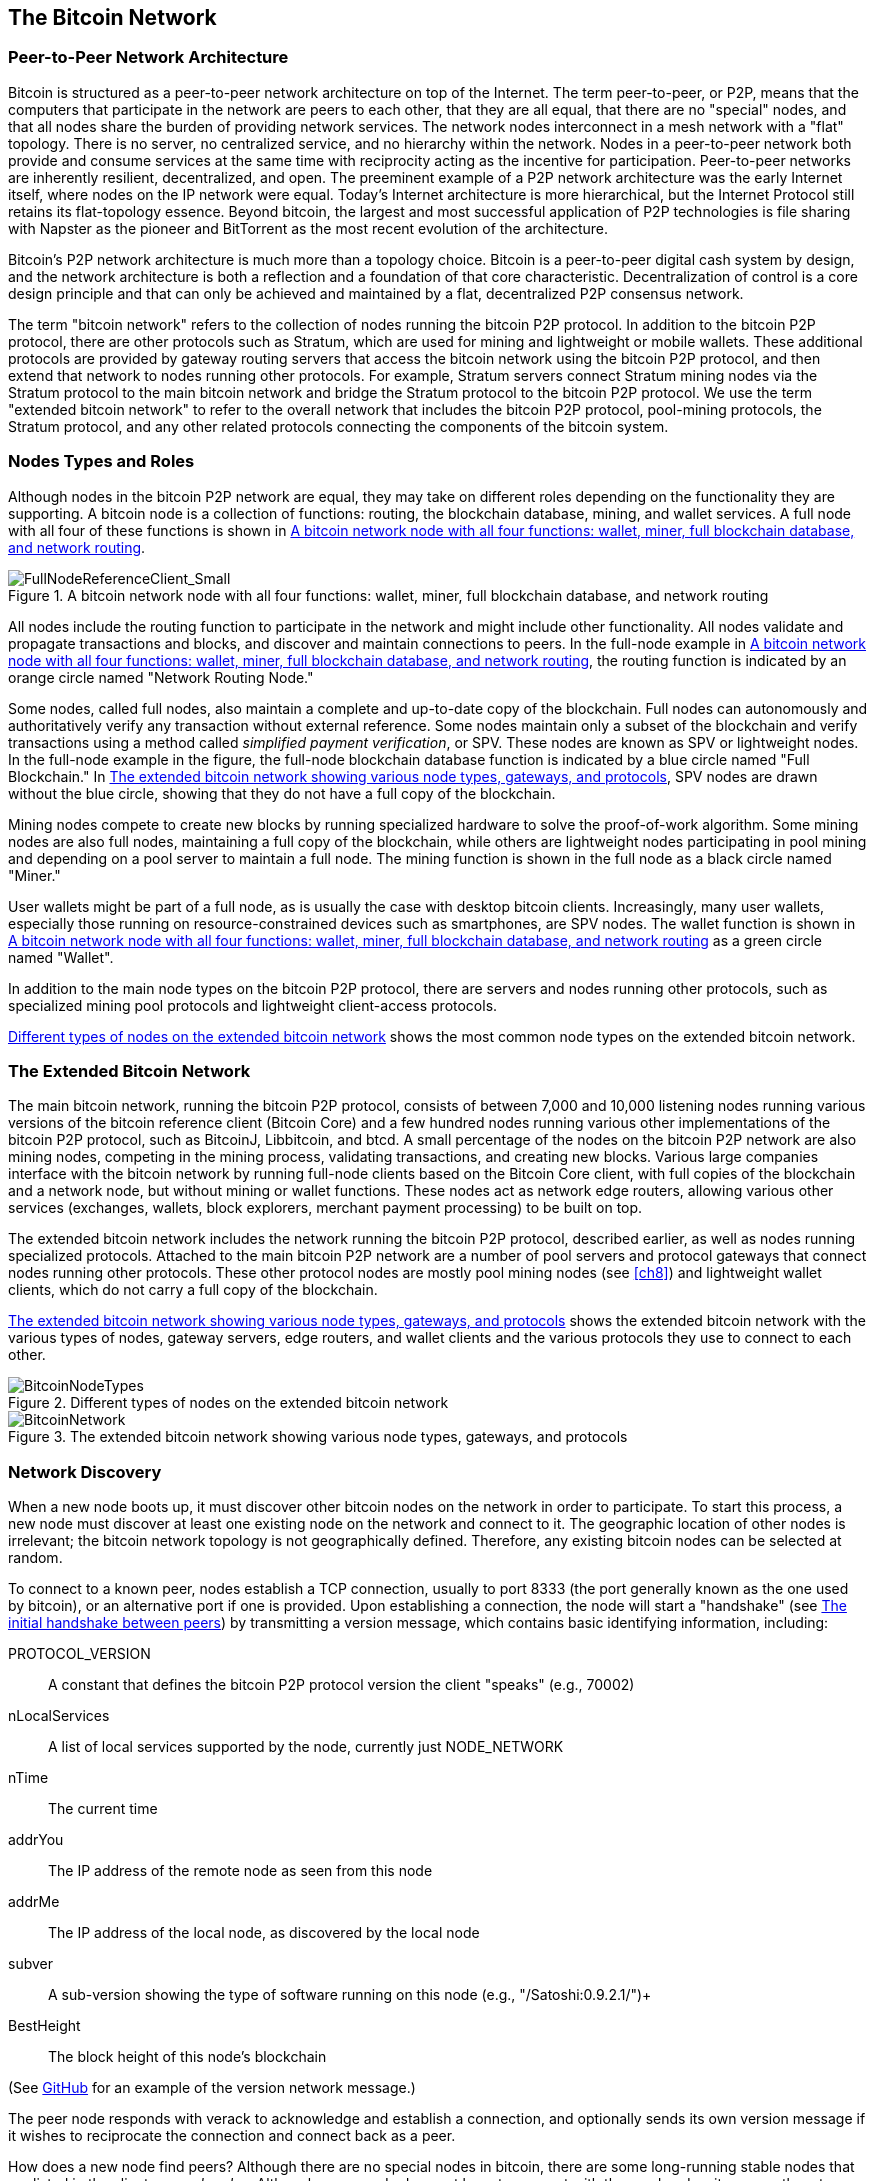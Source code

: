 [[bitcoin_network_ch06]]
== The Bitcoin Network

=== Peer-to-Peer Network Architecture

((("bitcoin network", id="ix_ch06-asciidoc0", range="startofrange")))((("bitcoin network","architecture of")))((("peer-to-peer networks")))Bitcoin is structured as a peer-to-peer network architecture on top of the Internet. The term peer-to-peer, or P2P, means that the computers that participate in the network are peers to each other, that they are all equal, that there are no "special" nodes, and that all nodes share the burden of providing network services. The network nodes interconnect in a mesh network with a "flat" topology. There is no server, no centralized service, and no hierarchy within the network. Nodes in a peer-to-peer network both provide and consume services at the same time with reciprocity acting as the incentive for participation. Peer-to-peer networks are inherently resilient, decentralized, and open. The preeminent example of a P2P network architecture was the early Internet itself, where nodes on the IP network were equal. Today's Internet architecture is more hierarchical, but the Internet Protocol still retains its flat-topology essence. Beyond bitcoin, the largest and most successful application of P2P technologies is file sharing with Napster as the pioneer and BitTorrent as the most recent evolution of the architecture.

Bitcoin's P2P network architecture is much more than a topology choice. Bitcoin is a peer-to-peer digital cash system by design, and the network architecture is both a reflection and a foundation of that core characteristic. Decentralization of control is a core design principle and that can only be achieved and maintained by a flat, decentralized P2P consensus network. 

((("bitcoin network","defined")))The term "bitcoin network" refers to the collection of nodes running the bitcoin P2P protocol. In addition to the bitcoin P2P protocol, there are other protocols such as((("Stratum (STM) mining protocol"))) Stratum, which are used for mining and lightweight or mobile wallets. These additional protocols are provided by gateway routing servers that access the bitcoin network using the bitcoin P2P protocol, and then extend that network to nodes running other protocols. For example, Stratum servers connect Stratum mining nodes via the Stratum protocol to the main bitcoin network and bridge the Stratum protocol to the bitcoin P2P protocol. We use the term "extended bitcoin network" to refer to the overall network that includes the bitcoin P2P protocol, pool-mining protocols, the Stratum protocol, and any other related protocols connecting the components of the bitcoin system. 

=== Nodes Types and Roles

((("bitcoin network","nodes")))((("nodes","roles of")))((("nodes","types of")))Although nodes in the bitcoin P2P network are equal, they may take on different roles depending on the functionality they are supporting. A bitcoin node is a collection of functions: routing, the blockchain database, mining, and wallet services. A full node with all four of these functions is shown in <<full_node_reference>>.

[[full_node_reference]]
.A bitcoin network node with all four functions: wallet, miner, full blockchain database, and network routing
image::images/msbt_0601.png["FullNodeReferenceClient_Small"]

All nodes include the routing function to participate in the network and might include other functionality. All nodes validate and propagate transactions and blocks, and discover and maintain connections to peers. In the full-node example in <<full_node_reference>>, the routing function is indicated by an orange circle named "Network Routing Node." 

Some nodes, called full nodes, also maintain a complete and up-to-date copy of the blockchain. Full nodes can autonomously and authoritatively verify any transaction without external reference. Some nodes maintain only a subset of the blockchain and verify transactions using a method called((("simplified payment verification (SPV) nodes","defined"))) _simplified payment verification_, or SPV. These nodes are known as SPV or lightweight nodes. In the full-node example in the figure, the full-node blockchain database function is indicated by a blue circle named "Full Blockchain." In <<bitcoin_network>>, SPV nodes are drawn without the blue circle, showing that they do not have a full copy of the blockchain. 

Mining nodes compete to create new blocks by running specialized hardware to solve the proof-of-work algorithm. Some mining nodes are also full nodes, maintaining a full copy of the blockchain, while others are lightweight nodes participating in pool mining and depending on a pool server to maintain a full node. The mining function is shown in the full node as a black circle named "Miner."

User wallets might be part of a full node, as is usually the case with desktop bitcoin clients. Increasingly, many user wallets, especially those running on resource-constrained devices such as smartphones, are SPV nodes. The wallet function is shown in <<full_node_reference>> as a green circle named "Wallet".

In addition to the main node types on the bitcoin P2P protocol, there are servers and nodes running other protocols, such as specialized mining pool protocols and lightweight client-access protocols. 

<<node_type_ledgend>> shows the most common node types on the extended bitcoin network.

=== The Extended Bitcoin Network

((("bitcoin network","extended")))((("extended bitcoin network")))The main bitcoin network, running the bitcoin P2P protocol, consists of between 7,000 and 10,000 listening nodes running various versions of the bitcoin reference client (Bitcoin Core) and a few hundred nodes running various other implementations of the bitcoin P2P protocol, such as((("BitcoinJ library")))((("btcd")))((("libbitcoin library"))) BitcoinJ, Libbitcoin, and btcd. A small percentage of the nodes on the bitcoin P2P network are also mining nodes, competing in the mining process, validating transactions, and creating new blocks. Various large companies interface with the bitcoin network by running full-node clients based on the Bitcoin Core client, with full copies of the blockchain and a network node, but without mining or wallet functions. These nodes act as network edge routers, allowing various other services (exchanges, wallets, block explorers, merchant payment processing) to be built on top. 

The extended bitcoin network includes the network running the bitcoin P2P protocol, described earlier, as well as nodes running specialized protocols. Attached to the main bitcoin P2P network are a number of((("mining pools","on the bitcoin network"))) pool servers and protocol gateways that connect nodes running other protocols. These other protocol nodes are mostly pool mining nodes (see <<ch8>>) and lightweight wallet clients, which do not carry a full copy of the blockchain. 

<<bitcoin_network>> shows the extended bitcoin network with the various types of nodes, gateway servers, edge routers, and wallet clients and the various protocols they use to connect to each other. 

[[node_type_ledgend]]
.Different types of nodes on the extended bitcoin network
image::images/msbt_0602.png["BitcoinNodeTypes"]

[[bitcoin_network]]
.The extended bitcoin network showing various node types, gateways, and protocols
image::images/msbt_0603.png["BitcoinNetwork"]

=== Network Discovery

((("bitcoin network","discovery", id="ix_ch06-asciidoc1", range="startofrange")))((("network discovery", id="ix_ch06-asciidoc2", range="startofrange")))((("nodes","network discovery and", id="ix_ch06-asciidoc3", range="startofrange")))((("peer-to-peer networks","discovery by new nodes", id="ix_ch06-asciidoc4", range="startofrange")))When a new node boots up, it must discover other bitcoin nodes on the network in order to participate. To start this process, a new node must discover at least one existing node on the network and connect to it. The geographic location of other nodes is irrelevant; the bitcoin network topology is not geographically defined. Therefore, any existing bitcoin nodes can be selected at random. 

((("peer-to-peer networks","connections")))To connect to a known peer, nodes establish a TCP connection, usually to port 8333 (the port generally known as the one used by bitcoin), or an alternative port if one is provided. Upon establishing a connection, the node will start a "handshake" (see <<network_handshake>>) by transmitting a((("version message")))  +version+ message, which contains basic identifying information, including:

+PROTOCOL_VERSION+:: A constant that defines the bitcoin P2P protocol version the client "speaks" (e.g., 70002)
+nLocalServices+:: A list of local services supported by the node, currently just +NODE_NETWORK+
+nTime+:: The current time
+addrYou+:: The IP address of the remote node as seen from this node
+addrMe+:: The IP address of the local node, as discovered by the local node
+subver+:: A sub-version showing the type of software running on this node (e.g., "/Satoshi:0.9.2.1/")+
+BestHeight+:: The block height of this node's blockchain

(See http://bit.ly/1qlsC7w[GitHub] for an example of the +version+ network message.)

The peer node responds with +verack+ to acknowledge and establish a connection, and optionally sends its own +version+ message if it wishes to reciprocate the connection and connect back as a peer. 

How does a new node find peers? Although there are no special nodes in bitcoin, there are some long-running stable nodes that are listed in the client as((("nodes","seed")))((("seed nodes"))) _seed nodes_. Although a new node does not have to connect with the seed nodes, it can use them to quickly discover other nodes in the network. In the Bitcoin Core client, the option to use the seed nodes is controlled by the option switch +-dnsseed+, which is set to 1, to use the seed nodes, by default. Alternatively, a bootstrapping node that knows nothing of the network must be given the IP address of at least one bitcoin node, after which it can establish connections through further introductions. The command-line argument +-seednode+ can be used to connect to one node just for introductions, using it as a DNS seed. After the initial seed node is used to form introductions, the client will disconnect from it and use the newly discovered peers. 

[[network_handshake]]
.The initial handshake between peers
image::images/msbt_0604.png["NetworkHandshake"]

Once one or more connections are established, the new node will send an((("addr message"))) +addr+ message containing its own IP address to its neighbors. The neighbors will, in turn, forward the +addr+ message to their neighbors, ensuring that the newly connected node becomes well known and better connected. Additionally, the newly connected node can send +getaddr+ to the neighbors, asking them to return a list of IP addresses of other peers. That way, a node can find peers to connect to and advertise its existence on the network for other nodes to find it. <<address_propagation>> shows the address discovery protocol. 


[[address_propagation]]
.Address propagation and discovery
image::images/msbt_0605.png["AddressPropagation"]

A node must connect to a few different peers in order to establish diverse paths into the bitcoin network. Paths are not reliable—nodes come and go—and so the node must continue to discover new nodes as it loses old connections as well as assist other nodes when they bootstrap. Only one connection is needed to bootstrap, because the first node can offer introductions to its peer nodes and those peers can offer further introductions. It's also unnecessary and wasteful of network resources to connect to more than a handful of nodes. After bootstrapping, a node will remember its most recent successful peer connections, so that if it is rebooted it can quickly reestablish connections with its former peer network. If none of the former peers respond to its connection request, the node can use the seed nodes to bootstrap again. 

On a node running the Bitcoin Core client, you can list the peer connections with the command((("getpeerinfo command"))) +getpeerinfo+:

[source,bash]
----
$ bitcoin-cli getpeerinfo
----
[source,json]
----
[
    {
        "addr" : "85.213.199.39:8333",
        "services" : "00000001",
        "lastsend" : 1405634126,
        "lastrecv" : 1405634127,
        "bytessent" : 23487651,
        "bytesrecv" : 138679099,
        "conntime" : 1405021768,
        "pingtime" : 0.00000000,
        "version" : 70002,
        "subver" : "/Satoshi:0.9.2.1/",
        "inbound" : false,
        "startingheight" : 310131,
        "banscore" : 0,
        "syncnode" : true
    },
    {
        "addr" : "58.23.244.20:8333",
        "services" : "00000001",
        "lastsend" : 1405634127,
        "lastrecv" : 1405634124,
        "bytessent" : 4460918,
        "bytesrecv" : 8903575,
        "conntime" : 1405559628,
        "pingtime" : 0.00000000,
        "version" : 70001,
        "subver" : "/Satoshi:0.8.6/",
        "inbound" : false,
        "startingheight" : 311074,
        "banscore" : 0,
        "syncnode" : false
    }
]
----

((("peer-to-peer networks","automatic management, overriding")))To override the automatic management of peers and to specify a list of IP addresses, users can provide the option +-connect=<IPAddress>+ and specify one or more IP addresses. If this option is used, the node will only connect to the selected IP addresses, instead of discovering and maintaining the peer connections automatically. 

If there is no traffic on a connection, nodes will periodically send a message to maintain the connection. If a node has not communicated on a connection for more than 90 minutes, it is assumed to be disconnected and a new peer will be sought. Thus, the network dynamically adjusts to transient nodes and network problems, and can organically grow and shrink as needed without any central control.(((range="endofrange", startref="ix_ch06-asciidoc4")))(((range="endofrange", startref="ix_ch06-asciidoc3")))(((range="endofrange", startref="ix_ch06-asciidoc2")))(((range="endofrange", startref="ix_ch06-asciidoc1")))

=== Full Nodes

((("blockchains","full nodes and")))((("full nodes")))((("nodes","full")))Full nodes are nodes that maintain a full blockchain with all transactions. More accurately, they probably should be called "full blockchain nodes." In the early years of bitcoin, all nodes were full nodes and currently the Bitcoin Core client is a full blockchain node. In the past two years, however, new forms of bitcoin clients have been introduced that do not maintain a full blockchain but run as lightweight clients. We'll examine these in more detail in the next section. 

((("blockchains","on full nodes")))Full blockchain nodes maintain a complete and up-to-date copy of the bitcoin blockchain with all the transactions, which they independently build and verify, starting with the very first block (genesis block) and building up to the latest known block in the network. A full blockchain node can independently and authoritatively verify any transaction without recourse or reliance on any other node or source of information. The full blockchain node relies on the network to receive updates about new blocks of transactions, which it then verifies and incorporates into its local copy of the blockchain. 

Running a full blockchain node gives you the pure bitcoin experience: independent verification of all transactions without the need to rely on, or trust, any other systems. It's easy to tell if you're running a full node because it requires 20+ gigabytes of persistent storage (disk space) to store the full blockchain. If you need a lot of disk and it takes two to three days to sync to the network, you are running a full node. That is the price of complete independence and freedom from central authority. 

There are a few alternative implementations of full blockchain bitcoin clients, built using different programming languages and software architectures. However, the most common implementation is the reference client((("Bitcoin Core client","and full nodes"))) Bitcoin Core, also known as the Satoshi client. More than 90% of the nodes on the bitcoin network run various versions of Bitcoin Core. It is identified as "Satoshi" in the sub-version string sent in the +version+ message and shown by the command +getpeerinfo+ as we saw earlier; for example, +/Satoshi:0.8.6/+.

=== Exchanging "Inventory"

((("blockchains","creating on nodes")))((("blockchains","on new nodes")))((("blocks","on new nodes")))((("full nodes","creating full blockchains on")))The first thing a full node will do once it connects to peers is try to construct a complete blockchain. If it is a brand-new node and has no blockchain at all, it only knows one block, the genesis block, which is statically embedded in the client software. Starting with block #0 (the genesis block), the new node will have to download hundreds of thousands of blocks to synchronize with the network and re-establish the full blockchain. 

((("syncing the blockchain")))The process of syncing the blockchain starts with the +version+ message, because that contains +BestHeight+, a node's current blockchain height (number of blocks). A node will see the +version+ messages from its peers, know how many blocks they each have, and be able to compare to how many blocks it has in its own blockchain. Peered nodes will exchange a%605.420%%% +getblocks+ message that contains the hash (fingerprint) of the top block on their local blockchain. One of the peers will be able to identify the received hash as belonging to a block that is not at the top, but rather belongs to an older block, thus deducing that its own local blockchain is longer than its peer's. 

The peer that has the longer blockchain has more blocks than the other node and can identify which blocks the other node needs in order to "catch up." It will identify the first 500 blocks to share and transmit their hashes using an((("inv messages"))) +inv+ (inventory) message. The node missing these blocks will then retrieve them, by issuing a series of +getdata+ messages requesting the full block data and identifying the requested blocks using the hashes from the +inv+ message.

Let's assume, for example, that a node only has the genesis block. It will then receive an +inv+ message from its peers containing the hashes of the next 500 blocks in the chain. It will start requesting blocks from all of its connected peers, spreading the load and ensuring that it doesn't overwhelm any peer with requests. The node keeps track of how many blocks are "in transit" per peer connection, meaning blocks that it has requested but not received, checking that it does not exceed a limit((("MAX_BLOCKS_IN_TRANSIT_PER_PEER constant"))) (+MAX_BLOCKS_IN_TRANSIT_PER_PEER+). This way, if it needs a lot of blocks, it will only request new ones as previous requests are fulfilled, allowing the peers to control the pace of updates and not overwhelming the network. As each block is received, it is added to the blockchain, as we will see in <<blockchain>>. As the local blockchain is gradually built up, more blocks are requested and received, and the process continues until the node catches up to the rest of the network. 

This process of comparing the local blockchain with the peers and retrieving any missing blocks happens any time a node goes offline for any period of time. Whether a node has been offline for a few minutes and is missing a few blocks, or a month and is missing a few thousand blocks, it starts by sending +getblocks+, gets an +inv+ response, and starts downloading the missing blocks. <<inventory_synchronization>> shows the inventory and block propagation protocol. 


[[spv_nodes]]
=== Simplified Payment Verification (SPV) Nodes

((("nodes","SPV", id="ix_ch06-asciidoc5", range="startofrange")))((("nodes","lightweight", id="ix_ch06-asciidoc5a", range="startofrange")))((("simplified payment verification (SPV) nodes", id="ix_ch06-asciidoc6", range="startofrange")))Not all nodes have the ability to store the full blockchain. Many bitcoin clients are designed to run on space- and power-constrained devices, such as smartphones, tablets, or embedded systems. For such devices, a _simplified payment verification_ (SPV) method is used to allow them to operate without storing the full blockchain. These types of clients are called SPV clients or lightweight clients. As bitcoin adoption surges, the SPV node is becoming the most common form of bitcoin node, especially for bitcoin wallets.

((("blockchains","on SPV nodes")))SPV nodes download only the block headers and do not download the transactions included in each block. The resulting chain of blocks, without transactions, is 1,000 times smaller than the full blockchain. SPV nodes cannot construct a full picture of all the UTXOs that are available for spending because they do not know about all the transactions on the network. SPV nodes verify transactions using a slightly different methodology that relies on peers to provide partial views of relevant parts of the blockchain on demand.

[[inventory_synchronization]]
.Node synchronizing the blockchain by retrieving blocks from a peer
image::images/msbt_0606.png["InventorySynchronization"]

As an analogy, a full node is like a tourist in a strange city, equipped with a detailed map of every street and every address. By comparison, an SPV node is like a tourist in a strange city asking random strangers for turn-by-turn directions while knowing only one main avenue. Although both tourists can verify the existence of a street by visiting it, the tourist without a map doesn't know what lies down any of the side streets and doesn't know what other streets exist. Positioned in front of 23 Church Street, the tourist without a map cannot know if there are a dozen other "23 Church Street" addresses in the city and whether this is the right one. The mapless tourist's best chance is to ask enough people and hope some of them are not trying to mug him.

Simplified payment verification verifies transactions by reference to their _depth_ in the blockchain instead of their _height_. Whereas a full blockchain node will construct a fully verified chain of thousands of blocks and transactions reaching down the blockchain (back in time) all the way to the genesis block, an SPV node will verify the chain of all blocks (but not all transactions) and link that chain to the transaction of interest. 

For example, when examining a transaction in block 300,000, a full node links all 300,000 blocks down to the genesis block and builds a full database of UTXO, establishing the validity of the transaction by confirming that the UTXO remains unspent. An SPV node cannot validate whether the UTXO is unspent. Instead, the SPV node will establish a link between the transaction and the block that contains it, using a((("merkle trees","SPV and"))) _merkle path_ (see <<merkle_trees>>). Then, the SPV node waits until it sees the six blocks 300,001 through 300,006 piled on top of the block containing the transaction and verifies it by establishing its depth under blocks 300,006 to 300,001. The fact that other nodes on the network accepted block 300,000 and then did the necessary work to produce six more blocks on top of it is proof, by proxy, that the transaction was not a double-spend.

An SPV node cannot be persuaded that a transaction exists in a block when the transaction does not in fact exist. The SPV node establishes the existence of a transaction in a block by requesting a merkle path proof and by validating the proof of work in the chain of blocks. However, a transaction's existence can be "hidden" from an SPV node. An SPV node can definitely prove that a transaction exists but cannot verify that a transaction, such as a double-spend of the same UTXO, doesn't exist because it doesn't have a record of all transactions. This vulnerability can be used in a denial-of-service attack or for a double-spending attack against SPV nodes. To defend against this, an SPV node needs to connect randomly to several nodes, to increase the probability that it is in contact with at least one honest node. This need to randomly connect means that SPV nodes also are vulnerable to network partitioning attacks or Sybil attacks, where they are connected to fake nodes or fake networks and do not have access to honest nodes or the real bitcoin network.

For most practical purposes, well-connected SPV nodes are secure enough, striking the right balance between resource needs, practicality, and security. For infallible security, however, nothing beats running a full blockchain node. 

[TIP]
====
((("simplified payment verification (SPV) nodes","verification")))A full blockchain node verifies a transaction by checking the entire chain of thousands of blocks below it in order to guarantee that the UTXO is not spent, whereas an SPV node checks how deep the block is buried by a handful of blocks above it. 
====

((("block headers","getting on SPV nodes")))To get the block headers, SPV nodes use a((("getheaders message"))) +getheaders+ message instead of +getblocks+. The responding peer will send up to 2,000 block headers using a single +headers+ message. The process is otherwise the same as that used by a full node to retrieve full blocks. SPV nodes also set a filter on the connection to peers, to filter the stream of future blocks and transactions sent by the peers. Any transactions of interest are retrieved using a +getdata+ request. The peer generates a((("tx messages"))) +tx+ message containing the transactions, in response. <<spv_synchronization>> shows the synchronization of block headers.

[[spv_synchronization]]
.SPV node synchronizing the block headers
image::images/msbt_0607.png["SPVSynchronization"]

Because SPV nodes need to retrieve specific transactions in order to selectively verify them, they also create a privacy risk. Unlike full blockchain nodes, which collect all transactions within each block, the SPV node's requests for specific data can inadvertently reveal the addresses in their wallet. For example, a third party monitoring a network could keep track of all the transactions requested by a wallet on an SPV node and use those to associate bitcoin addresses with the user of that wallet, destroying the user's privacy. 

Shortly after the introduction of SPV/lightweight nodes, the bitcoin developers added a feature called _bloom filters_ to address the privacy risks of SPV nodes. Bloom filters allow SPV nodes to receive a subset of the transactions without revealing precisely which addresses they are interested in, through a filtering mechanism that uses probabilities rather than fixed patterns.(((range="endofrange", startref="ix_ch06-asciidoc6")))(((range="endofrange", startref="ix_ch06-asciidoc5a")))(((range="endofrange", startref="ix_ch06-asciidoc5"))) 

=== Bloom Filters

((("bitcoin network","bloom filters and", id="ix_ch06-asciidoc7", range="startofrange")))((("bloom filters", id="ix_ch06-asciidoc8", range="startofrange")))((("Simplified Payment Verification (SPV) nodes","bloom filters and", id="ix_ch06-asciidoc9", range="startofrange")))A bloom filter is a probabilistic search filter, a way to describe a desired pattern without specifying it exactly. Bloom filters offer an efficient way to express a search pattern while protecting privacy. They are used by SPV nodes to ask their peers for transactions matching a specific pattern, without revealing exactly which addresses they are searching for. 

In our previous analogy, a tourist without a map is asking for directions to a specific address, "23 Church St." If she asks strangers for directions to this street, she inadvertently reveals her destination. A bloom filter is like asking, "Are there any streets in this neighborhood whose name ends in R-C-H?" A question like that reveals slightly less about the desired destination than asking for "23 Church St." Using this technique, a tourist could specify the desired address in more detail as "ending in U-R-C-H" or less detail as "ending in H." By varying the precision of the search, the tourist reveals more or less information, at the expense of getting more or less specific results. If she asks a less specific pattern, she gets a lot more possible addresses and better privacy, but many of the results are irrelevant. If she asks for a very specific pattern, she gets fewer results but loses privacy. 

Bloom filters serve this function by allowing an SPV node to specify a search pattern for transactions that can be tuned toward precision or privacy. A more specific bloom filter will produce accurate results, but at the expense of revealing what addresses are used in the user's wallet. A less specific bloom filter will produce more data about more transactions, many irrelevant to the node, but will allow the node to maintain better privacy. 

An SPV node will initialize a bloom filter as "empty" and in that state the bloom filter will not match any patterns. The SPV node will then make a list of all the addresses in its wallet and create a search pattern matching the transaction output that corresponds to each address. Usually, the search pattern is a((("pay-to-public-key-hash (P2PKH)","bloom filters and"))) pay-to-public-key-hash script that is the expected locking script that will be present in any transaction paying to the public-key-hash (address). If the SPV node is tracking the balance of a((("pay-to-script-hash (P2SH)","bloom filters and"))) P2SH address, the search pattern will be a pay-to-script-hash script, instead. The SPV node then adds each of the search patterns to the bloom filter, so that the bloom filter can recognize the search pattern if it is present in a transaction. Finally, the bloom filter is sent to the peer and the peer uses it to match transactions for transmission to the SPV node. 

Bloom filters are implemented as a variable-size array of N binary digits (a bit field) and a variable number of M hash functions. The hash functions are designed to always produce an output that is between 1 and N, corresponding to the array of binary digits. The hash functions are generated deterministically, so that any node implementing a bloom filter will always use the same hash functions and get the same results for a specific input. By choosing different length (N) bloom filters and a different number (M) of hash functions, the bloom filter can be tuned, varying the level of accuracy and therefore privacy. 

In <<bloom1>>, we use a very small array of 16 bits and a set of three hash functions to demonstrate how bloom filters work. 

[[bloom1]]
.An example of a simplistic bloom filter, with a 16-bit field and three hash functions
image::images/msbt_0608.png["Bloom1"]

The bloom filter is initialized so that the array of bits is all zeros. To add a pattern to the bloom filter, the pattern is hashed by each hash function in turn. Applying the first hash function to the input results in a number between 1 and N. The corresponding bit in the array (indexed from 1 to N) is found and set to +1+, thereby recording the output of the hash function. Then, the next hash function is used to set another bit and so on. Once all M hash functions have been applied, the search pattern will be "recorded" in the bloom filter as M bits that have been changed from +0+ to +1+. 

<<bloom2>> is an example of adding a pattern "A" to the simple bloom filter shown in <<bloom1>>.

[[bloom2]]
.Adding a pattern "A" to our simple bloom filter
image::images/msbt_0609.png["Bloom2"]

Adding a second pattern is as simple as repeating this process. The pattern is hashed by each hash function in turn and the result is recorded by setting the bits to +1+. Note that as a bloom filter is filled with more patterns, a hash function result might coincide with a bit that is already set to +1+, in which case the bit is not changed. In essence, as more patterns record on overlapping bits, the bloom filter starts to become saturated with more bits set to +1+ and the accuracy of the filter decreases. This is why the filter is a probabilistic data structure—it gets less accurate as more patterns are added. The accuracy depends on the number of patterns added versus the size of the bit array (N) and number of hash functions (M). A larger bit array and more hash functions can record more patterns with higher accuracy. A smaller bit array or fewer hash functions will record fewer patterns and produce less accuracy. 

<<bloom3>> is an example of adding a second pattern "B" to the simple bloom filter.

[[bloom3]]
.Adding a second pattern "B" to our simple bloom filter
image::images/msbt_0610.png["Bloom3"]

To test if a pattern is part of a bloom filter, the pattern is hashed by each hash function and the resulting bit pattern is tested against the bit array. If all the bits indexed by the hash functions are set to +1+, then the pattern is _probably_ recorded in the bloom filter. Because the bits may be set because of overlap from multiple patterns, the answer is not certain, but is rather probabilistic. In simple terms, a bloom filter positive match is a "Maybe, Yes." 

<<bloom4>> is an example of testing the existence of pattern "X" in the simple bloom filter. The corresponding bits are set to +1+, so the pattern is probably a match.

[[bloom4]]
.Testing the existence of pattern "X" in the bloom filter. The result is probabilistic positive match, meaning "Maybe."
image::images/msbt_0611.png["Bloom4"]

On the contrary, if a pattern is tested against the bloom filter and any one of the bits is set to +0+, this proves that the pattern was not recorded in the bloom filter. A negative result is not a probability, it is a certainty. In simple terms, a negative match on a bloom filter is a "Definitely Not!" 

<<bloom5>> is an example of testing the existence of pattern "Y" in the simple bloom filter. One of the corresponding bits is set to +0+, so the pattern is definitely not a match.

[[bloom5]]
.Testing the existence of pattern "Y" in the bloom filter. The result is a definitive negative match, meaning "Definitely Not!"
image::images/msbt_0612.png[]

Bitcoin's implementation of bloom filters is described in Bitcoin Improvement Proposal 37 (BIP0037). See <<appdxbitcoinimpproposals>> or visit http://bit.ly/1x6qCiO[GitHub].

=== Bloom Filters and Inventory Updates

((("inventory updates, bloom filters and")))Bloom filters are used to filter the transactions (and blocks containing them) that an SPV node receives from its peers. SPV nodes will create a filter that matches only the addresses held in the SPV node's wallet. The SPV node will then send a((("filterload message"))) +filterload+ message to the peer, containing the bloom filter to use on the connection. After a filter is established, the peer will then test each transaction's outputs against the bloom filter. Only transactions that match the filter are sent to the node. 

In response to a +getdata+ message from the node, peers will send a +merkleblock+ message that contains only block headers for blocks matching the filter and a merkle path (see <<merkle_trees>>) for each matching transaction. The peer will then also send +tx+ messages containing the transactions matched by the filter.

The node setting the bloom filter can interactively add patterns to the filter by sending a((("filteradd message"))) +filteradd+ message. To clear the bloom filter, the node can send a((("filterclear message"))) +filterclear+ message. Because it is not possible to remove a pattern from a bloom filter, a node has to clear and resend a new bloom filter if a pattern is no longer desired.(((range="endofrange", startref="ix_ch06-asciidoc9")))(((range="endofrange", startref="ix_ch06-asciidoc8")))(((range="endofrange", startref="ix_ch06-asciidoc7"))) 

[[transaction_pools]]
=== Transaction Pools

((("bitcoin network","transaction pools")))((("transaction pools")))((("transactions","unconfirmed, pools of")))((("unconfirmed transactions")))Almost every node on the bitcoin network maintains a temporary list of unconfirmed transactions called the _memory pool_, or _transaction pool_. Nodes use this pool to keep track of transactions that are known to the network but are not yet included in the blockchain. For example, a node that holds a user's wallet will use the transaction pool to track incoming payments to the user's wallet that have been received on the network but are not yet confirmed. 

As transactions are received and verified, they are added to the transaction pool and relayed to the neighboring nodes to propagate on the network.

((("orphan transaction pool")))Some node implementations also maintain a separate pool of orphaned transactions. If a transaction's inputs refer to a transaction that is not yet known, such as a missing parent, the orphan transaction will be stored temporarily in the orphan pool until the parent transaction arrives. 

When a transaction is added to the transaction pool, the orphan pool is checked for any orphans that reference this transaction's outputs (its children). Any matching orphans are then validated. If valid, they are removed from the orphan pool and added to the transaction pool, completing the chain that started with the parent transaction. In light of the newly added transaction, which is no longer an orphan, the process is repeated recursively looking for any further descendants, until no more descendants are found. Through this process, the arrival of a parent transaction triggers a cascade reconstruction of an entire chain of interdependent transactions by re-uniting the orphans with their parents all the way down the chain. 

((("orphan transaction pool","storage")))((("transaction pools","storage")))Both the transaction pool and orphan pool (where implemented) are stored in local memory and are not saved on persistent storage; rather, they are dynamically populated from incoming network messages. When a node starts, both pools are empty and are gradually populated with new transactions received on the network.

Some implementations of the bitcoin client also maintain a UTXO database or UTXO pool, which is the set of all unspent outputs on the blockchain. Although the name "UTXO pool" sounds similar to the transaction pool, it represents a different set of data. Unlike the transaction and orphan pools, the UTXO pool is not initialized empty but instead contains millions of entries of unspent transaction outputs, including some dating back to 2009. The UTXO pool may be housed in local memory or as an indexed database table on persistent storage. 

Whereas the transaction and orphan pools represent a single node's local perspective and might vary significantly from node to node depending upon when the node was started or restarted, the UTXO pool represents the emergent consensus of the network and therefore will vary little between nodes. Furthermore, the transaction and orphan pools only contain unconfirmed transactions, while the UTXO pool only contains confirmed outputs.

=== Alert Messages

((("alert messages")))((("bitcoin network","alert messages")))Alert messages are a seldom used function, but are nevertheless implemented in most nodes. Alert messages are bitcoin's "emergency broadcast system," a means by which the core bitcoin developers can send an emergency text message to all bitcoin nodes. This feature is implemented to allow the core developer team to notify all bitcoin users of a serious problem in the bitcoin network, such as a critical bug that requires user action. The alert system has only been used a handful of times, most notably in early 2013 when a critical database bug caused a multiblock fork to occur in the bitcoin blockchain. 

Alert messages are propagated by the +alert+ message. The alert message contains several fields, including:

ID::
An alert identified so that duplicate alerts can be detected

Expiration::
A time after which the alert expires

RelayUntil::
A time after which the alert should not be relayed

MinVer, MaxVer::
The range of bitcoin protocol versions that this alert applies to

subVer::
The client software version that this alert applies to

Priority::
An alert priority level, currently unused

Alerts are cryptographically signed by a public key. The corresponding private key is held by a few select members of the core development team. The digital signature ensures that fake alerts will not be propagated on the network.

Each node receiving this alert message will verify it, check for expiration, and propagate it to all its peers, thus ensuring rapid propagation across the entire network. In addition to propagating the alert, the nodes might implement a user interface function to present the alert to the user. 

((("Bitcoin Core client","alerts, configuring")))In the Bitcoin Core client, the alert is configured with the command-line option +-alertnotify+, which specifies a command to run when an alert is received. The alert message is passed as a parameter to the +alertnotify+ command. Most commonly, the +alertnotify+ command is set to generate an email message to the administrator of the node, containing the alert message. The alert is also displayed as a pop-up dialog in the graphical user interface (bitcoin-Qt) if it is running. 

Other implementations of the bitcoin protocol might handle the alert in different ways. ((("mining","hardware, alerts and")))Many hardware-embedded bitcoin mining systems do not implement the alert message function because they have no user interface. It is strongly recommended that miners running such mining systems subscribe to alerts via a mining pool operator or by running a lightweight node just for alert purposes.(((range="endofrange", startref="ix_ch06-asciidoc0"))) 



